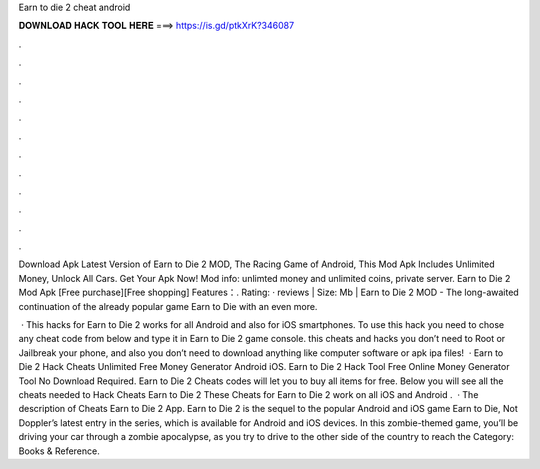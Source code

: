 Earn to die 2 cheat android



𝐃𝐎𝐖𝐍𝐋𝐎𝐀𝐃 𝐇𝐀𝐂𝐊 𝐓𝐎𝐎𝐋 𝐇𝐄𝐑𝐄 ===> https://is.gd/ptkXrK?346087



.



.



.



.



.



.



.



.



.



.



.



.

Download Apk Latest Version of Earn to Die 2 MOD, The Racing Game of Android, This Mod Apk Includes Unlimited Money, Unlock All Cars. Get Your Apk Now! Mod info: unlimted money and unlimited coins, private server. Earn to Die 2 Mod Apk [Free purchase][Free shopping] Features：. Rating: · reviews | Size: Mb | Earn to Die 2 MOD - The long-awaited continuation of the already popular game Earn to Die with an even more.

 · This hacks for Earn to Die 2 works for all Android and also for iOS smartphones. To use this hack you need to chose any cheat code from below and type it in Earn to Die 2 game console. this cheats and hacks you don’t need to Root or Jailbreak your phone, and also you don’t need to download anything like computer software or apk ipa files!  · Earn to Die 2 Hack Cheats Unlimited Free Money Generator Android iOS. Earn to Die 2 Hack Tool Free Online Money Generator Tool No Download Required. Earn to Die 2 Cheats codes will let you to buy all items for free. Below you will see all the cheats needed to Hack Cheats Earn to Die 2 These Cheats for Earn to Die 2 work on all iOS and Android .  · The description of Cheats Earn to Die 2 App. Earn to Die 2 is the sequel to the popular Android and iOS game Earn to Die, Not Doppler’s latest entry in the series, which is available for Android and iOS devices. In this zombie-themed game, you’ll be driving your car through a zombie apocalypse, as you try to drive to the other side of the country to reach the Category: Books & Reference.
